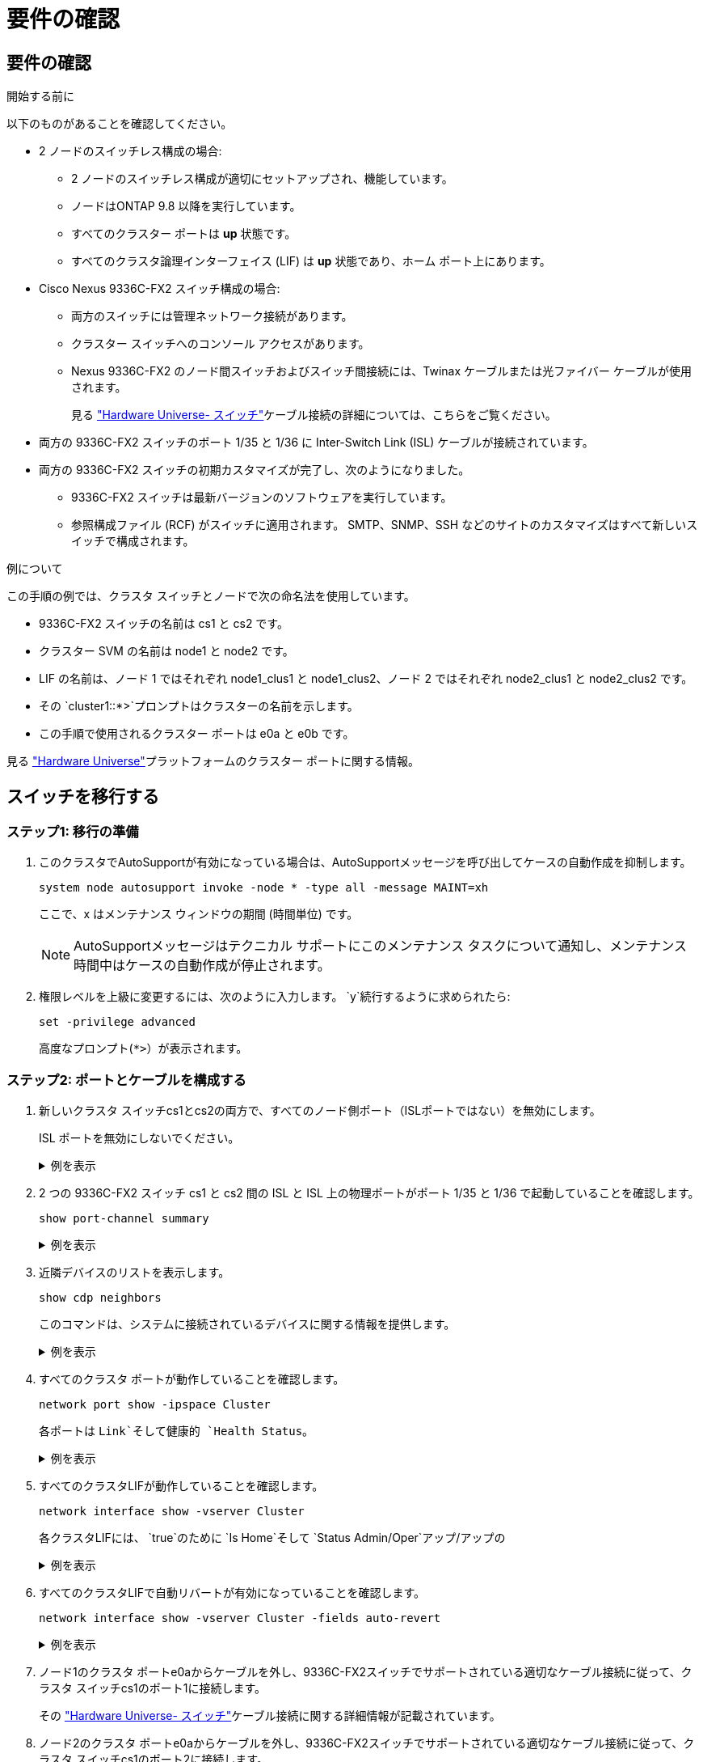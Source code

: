 = 要件の確認
:allow-uri-read: 




== 要件の確認

.開始する前に
以下のものがあることを確認してください。

* 2 ノードのスイッチレス構成の場合:
+
** 2 ノードのスイッチレス構成が適切にセットアップされ、機能しています。
** ノードはONTAP 9.8 以降を実行しています。
** すべてのクラスター ポートは *up* 状態です。
** すべてのクラスタ論理インターフェイス (LIF) は *up* 状態であり、ホーム ポート上にあります。


* Cisco Nexus 9336C-FX2 スイッチ構成の場合:
+
** 両方のスイッチには管理ネットワーク接続があります。
** クラスター スイッチへのコンソール アクセスがあります。
** Nexus 9336C-FX2 のノード間スイッチおよびスイッチ間接続には、Twinax ケーブルまたは光ファイバー ケーブルが使用されます。
+
見る https://hwu.netapp.com/SWITCH/INDEX["Hardware Universe- スイッチ"^]ケーブル接続の詳細については、こちらをご覧ください。



* 両方の 9336C-FX2 スイッチのポート 1/35 と 1/36 に Inter-Switch Link (ISL) ケーブルが接続されています。
* 両方の 9336C-FX2 スイッチの初期カスタマイズが完了し、次のようになりました。
+
** 9336C-FX2 スイッチは最新バージョンのソフトウェアを実行しています。
** 参照構成ファイル (RCF) がスイッチに適用されます。  SMTP、SNMP、SSH などのサイトのカスタマイズはすべて新しいスイッチで構成されます。




.例について
この手順の例では、クラスタ スイッチとノードで次の命名法を使用しています。

* 9336C-FX2 スイッチの名前は cs1 と cs2 です。
* クラスター SVM の名前は node1 と node2 です。
* LIF の名前は、ノード 1 ではそれぞれ node1_clus1 と node1_clus2、ノード 2 ではそれぞれ node2_clus1 と node2_clus2 です。
* その `cluster1::*>`プロンプトはクラスターの名前を示します。
* この手順で使用されるクラスター ポートは e0a と e0b です。


見る https://hwu.netapp.com["Hardware Universe"^]プラットフォームのクラスター ポートに関する情報。



== スイッチを移行する



=== ステップ1: 移行の準備

. このクラスタでAutoSupportが有効になっている場合は、AutoSupportメッセージを呼び出してケースの自動作成を抑制します。
+
`system node autosupport invoke -node * -type all -message MAINT=xh`

+
ここで、x はメンテナンス ウィンドウの期間 (時間単位) です。

+

NOTE: AutoSupportメッセージはテクニカル サポートにこのメンテナンス タスクについて通知し、メンテナンス時間中はケースの自動作成が停止されます。

. 権限レベルを上級に変更するには、次のように入力します。 `y`続行するように求められたら:
+
`set -privilege advanced`

+
高度なプロンプト(`*>`）が表示されます。





=== ステップ2: ポートとケーブルを構成する

. 新しいクラスタ スイッチcs1とcs2の両方で、すべてのノード側ポート（ISLポートではない）を無効にします。
+
ISL ポートを無効にしないでください。

+
.例を表示
[%collapsible]
====
次の例は、スイッチcs1でノード側のポート1～34が無効になっていることを示しています。

[listing]
----
cs1# config
Enter configuration commands, one per line. End with CNTL/Z.
cs1(config)# interface e1/1/1-4, e1/2/1-4, e1/3/1-4, e1/4/1-4, e1/5/1-4, e1/6/1-4, e1/7-34
cs1(config-if-range)# shutdown
----
====
. 2 つの 9336C-FX2 スイッチ cs1 と cs2 間の ISL と ISL 上の物理ポートがポート 1/35 と 1/36 で起動していることを確認します。
+
`show port-channel summary`

+
.例を表示
[%collapsible]
====
次の例は、スイッチ cs1 で ISL ポートが起動していることを示しています。

[listing]
----
cs1# show port-channel summary

Flags:  D - Down        P - Up in port-channel (members)
        I - Individual  H - Hot-standby (LACP only)
        s - Suspended   r - Module-removed
        b - BFD Session Wait
        S - Switched    R - Routed
        U - Up (port-channel)
        p - Up in delay-lacp mode (member)
        M - Not in use. Min-links not met
--------------------------------------------------------------------------------
Group Port-       Type     Protocol  Member Ports
      Channel
--------------------------------------------------------------------------------
1     Po1(SU)     Eth      LACP      Eth1/35(P)   Eth1/36(P)
----
次の例は、スイッチ cs2 で ISL ポートが起動していることを示しています。

[listing]
----
(cs2)# show port-channel summary

Flags:  D - Down        P - Up in port-channel (members)
        I - Individual  H - Hot-standby (LACP only)
        s - Suspended   r - Module-removed
        b - BFD Session Wait
        S - Switched    R - Routed
        U - Up (port-channel)
        p - Up in delay-lacp mode (member)
        M - Not in use. Min-links not met
--------------------------------------------------------------------------------
Group Port-       Type     Protocol  Member Ports
      Channel
--------------------------------------------------------------------------------
1     Po1(SU)     Eth      LACP      Eth1/35(P)   Eth1/36(P)
----
====
. 近隣デバイスのリストを表示します。
+
`show cdp neighbors`

+
このコマンドは、システムに接続されているデバイスに関する情報を提供します。

+
.例を表示
[%collapsible]
====
次の例は、スイッチcs1上の隣接デバイスを示しています。

[listing]
----
cs1# show cdp neighbors

Capability Codes: R - Router, T - Trans-Bridge, B - Source-Route-Bridge
                  S - Switch, H - Host, I - IGMP, r - Repeater,
                  V - VoIP-Phone, D - Remotely-Managed-Device,
                  s - Supports-STP-Dispute

Device-ID          Local Intrfce  Hldtme Capability  Platform      Port ID
cs2                Eth1/35        175    R S I s     N9K-C9336C    Eth1/35
cs2                Eth1/36        175    R S I s     N9K-C9336C    Eth1/36

Total entries displayed: 2
----
次の例は、スイッチcs2上の隣接デバイスを示しています。

[listing]
----
cs2# show cdp neighbors

Capability Codes: R - Router, T - Trans-Bridge, B - Source-Route-Bridge
                  S - Switch, H - Host, I - IGMP, r - Repeater,
                  V - VoIP-Phone, D - Remotely-Managed-Device,
                  s - Supports-STP-Dispute

Device-ID          Local Intrfce  Hldtme Capability  Platform      Port ID
cs1                Eth1/35        177    R S I s     N9K-C9336C    Eth1/35
cs1                Eth1/36        177    R S I s     N9K-C9336C    Eth1/36

Total entries displayed: 2
----
====
. すべてのクラスタ ポートが動作していることを確認します。
+
`network port show -ipspace Cluster`

+
各ポートは `Link`そして健康的 `Health Status`。

+
.例を表示
[%collapsible]
====
[listing]
----
cluster1::*> network port show -ipspace Cluster

Node: node1

                                                  Speed(Mbps) Health
Port      IPspace      Broadcast Domain Link MTU  Admin/Oper  Status
--------- ------------ ---------------- ---- ---- ----------- --------
e0a       Cluster      Cluster          up   9000  auto/10000 healthy
e0b       Cluster      Cluster          up   9000  auto/10000 healthy

Node: node2

                                                  Speed(Mbps) Health
Port      IPspace      Broadcast Domain Link MTU  Admin/Oper  Status
--------- ------------ ---------------- ---- ---- ----------- --------
e0a       Cluster      Cluster          up   9000  auto/10000 healthy
e0b       Cluster      Cluster          up   9000  auto/10000 healthy

4 entries were displayed.
----
====
. すべてのクラスタLIFが動作していることを確認します。
+
`network interface show -vserver Cluster`

+
各クラスタLIFには、 `true`のために `Is Home`そして `Status Admin/Oper`アップ/アップの

+
.例を表示
[%collapsible]
====
[listing]
----
cluster1::*> network interface show -vserver Cluster

            Logical    Status     Network            Current       Current Is
Vserver     Interface  Admin/Oper Address/Mask       Node          Port    Home
----------- ---------- ---------- ------------------ ------------- ------- -----
Cluster
            node1_clus1  up/up    169.254.209.69/16  node1         e0a     true
            node1_clus2  up/up    169.254.49.125/16  node1         e0b     true
            node2_clus1  up/up    169.254.47.194/16  node2         e0a     true
            node2_clus2  up/up    169.254.19.183/16  node2         e0b     true
4 entries were displayed.
----
====
. すべてのクラスタLIFで自動リバートが有効になっていることを確認します。
+
`network interface show -vserver Cluster -fields auto-revert`

+
.例を表示
[%collapsible]
====
[listing]
----
cluster1::*> network interface show -vserver Cluster -fields auto-revert

          Logical
Vserver   Interface     Auto-revert
--------- ------------- ------------
Cluster
          node1_clus1   true
          node1_clus2   true
          node2_clus1   true
          node2_clus2   true

4 entries were displayed.
----
====
. ノード1のクラスタ ポートe0aからケーブルを外し、9336C-FX2スイッチでサポートされている適切なケーブル接続に従って、クラスタ スイッチcs1のポート1に接続します。
+
その https://hwu.netapp.com/SWITCH/INDEX["Hardware Universe- スイッチ"^]ケーブル接続に関する詳細情報が記載されています。

. ノード2のクラスタ ポートe0aからケーブルを外し、9336C-FX2スイッチでサポートされている適切なケーブル接続に従って、クラスタ スイッチcs1のポート2に接続します。
. クラスタ スイッチcs1のすべてのノード側ポートを有効にします。
+
.例を表示
[%collapsible]
====
次の例は、スイッチcs1でポート1/1～1/34が有効になっていることを示しています。

[listing]
----
cs1# config
Enter configuration commands, one per line. End with CNTL/Z.
cs1(config)# interface e1/1/1-4, e1/2/1-4, e1/3/1-4, e1/4/1-4, e1/5/1-4, e1/6/1-4, e1/7-34
cs1(config-if-range)# no shutdown
----
====
. すべてのクラスタLIFが起動し、動作しており、次のように表示されていることを確認します。 `true`のために `Is Home`:
+
`network interface show -vserver Cluster`

+
.例を表示
[%collapsible]
====
次の例は、ノード1とノード2のすべてのLIFが起動しており、 `Is Home`結果は真です:

[listing]
----
cluster1::*> network interface show -vserver Cluster

         Logical      Status     Network            Current     Current Is
Vserver  Interface    Admin/Oper Address/Mask       Node        Port    Home
-------- ------------ ---------- ------------------ ----------- ------- ----
Cluster
         node1_clus1  up/up      169.254.209.69/16  node1       e0a     true
         node1_clus2  up/up      169.254.49.125/16  node1       e0b     true
         node2_clus1  up/up      169.254.47.194/16  node2       e0a     true
         node2_clus2  up/up      169.254.19.183/16  node2       e0b     true

4 entries were displayed.
----
====
. クラスター内のノードのステータスに関する情報を表示します。
+
`cluster show`

+
.例を表示
[%collapsible]
====
次の例は、クラスタ内のノードの健全性と参加資格に関する情報を表示します。

[listing]
----
cluster1::*> cluster show

Node                 Health  Eligibility   Epsilon
-------------------- ------- ------------  ------------
node1                true    true          false
node2                true    true          false

2 entries were displayed.
----
====
. ノード1のクラスタ ポートe0bからケーブルを外し、9336C-FX2スイッチでサポートされている適切なケーブル接続に従って、クラスタ スイッチcs2のポート1に接続します。
. ノード2のクラスタ ポートe0bからケーブルを外し、9336C-FX2スイッチでサポートされている適切なケーブル接続に従って、クラスタ スイッチcs2のポート2に接続します。
. クラスタ スイッチcs2のすべてのノード側ポートを有効にします。
+
.例を表示
[%collapsible]
====
次の例は、スイッチcs2でポート1/1～1/34が有効になっていることを示しています。

[listing]
----
cs2# config
Enter configuration commands, one per line. End with CNTL/Z.
cs2(config)# interface e1/1/1-4, e1/2/1-4, e1/3/1-4, e1/4/1-4, e1/5/1-4, e1/6/1-4, e1/7-34
cs2(config-if-range)# no shutdown
----
====
. すべてのクラスタ ポートが動作していることを確認します。
+
`network port show -ipspace Cluster`

+
.例を表示
[%collapsible]
====
次の例は、ノード 1 とノード 2 のすべてのクラスター ポートが稼働していることを示しています。

[listing]
----
cluster1::*> network port show -ipspace Cluster

Node: node1
                                                                       Ignore
                                                  Speed(Mbps) Health   Health
Port      IPspace      Broadcast Domain Link MTU  Admin/Oper  Status   Status
--------- ------------ ---------------- ---- ---- ----------- -------- ------
e0a       Cluster      Cluster          up   9000  auto/10000 healthy  false
e0b       Cluster      Cluster          up   9000  auto/10000 healthy  false

Node: node2
                                                                       Ignore
                                                  Speed(Mbps) Health   Health
Port      IPspace      Broadcast Domain Link MTU  Admin/Oper  Status   Status
--------- ------------ ---------------- ---- ---- ----------- -------- ------
e0a       Cluster      Cluster          up   9000  auto/10000 healthy  false
e0b       Cluster      Cluster          up   9000  auto/10000 healthy  false

4 entries were displayed.
----
====




=== ステップ3: 構成を確認する

. すべてのインターフェースがtrueと表示されていることを確認します `Is Home`:
+
`network interface show -vserver Cluster`

+

NOTE: 完了するまでに数分かかる場合があります。

+
.例を表示
[%collapsible]
====
次の例は、ノード1とノード2のすべてのLIFが起動しており、 `Is Home`結果は真です:

[listing]
----
cluster1::*> network interface show -vserver Cluster

          Logical      Status     Network            Current    Current Is
Vserver   Interface    Admin/Oper Address/Mask       Node       Port    Home
--------- ------------ ---------- ------------------ ---------- ------- ----
Cluster
          node1_clus1  up/up      169.254.209.69/16  node1      e0a     true
          node1_clus2  up/up      169.254.49.125/16  node1      e0b     true
          node2_clus1  up/up      169.254.47.194/16  node2      e0a     true
          node2_clus2  up/up      169.254.19.183/16  node2      e0b     true

4 entries were displayed.
----
====
. 両方のノードが各スイッチにそれぞれ 1 つの接続を持っていることを確認します。
+
`show cdp neighbors`

+
.例を表示
[%collapsible]
====
次の例は、両方のスイッチの適切な結果を示しています。

[listing]
----
(cs1)# show cdp neighbors

Capability Codes: R - Router, T - Trans-Bridge, B - Source-Route-Bridge
                  S - Switch, H - Host, I - IGMP, r - Repeater,
                  V - VoIP-Phone, D - Remotely-Managed-Device,
                  s - Supports-STP-Dispute

Device-ID          Local Intrfce  Hldtme Capability  Platform      Port ID
node1              Eth1/1         133    H           FAS2980       e0a
node2              Eth1/2         133    H           FAS2980       e0a
cs2                Eth1/35        175    R S I s     N9K-C9336C    Eth1/35
cs2                Eth1/36        175    R S I s     N9K-C9336C    Eth1/36

Total entries displayed: 4

(cs2)# show cdp neighbors

Capability Codes: R - Router, T - Trans-Bridge, B - Source-Route-Bridge
                  S - Switch, H - Host, I - IGMP, r - Repeater,
                  V - VoIP-Phone, D - Remotely-Managed-Device,
                  s - Supports-STP-Dispute

Device-ID          Local Intrfce  Hldtme Capability  Platform      Port ID
node1              Eth1/1         133    H           FAS2980       e0b
node2              Eth1/2         133    H           FAS2980       e0b
cs1                Eth1/35        175    R S I s     N9K-C9336C    Eth1/35
cs1                Eth1/36        175    R S I s     N9K-C9336C    Eth1/36

Total entries displayed: 4
----
====
. クラスター内で検出されたネットワーク デバイスに関する情報を表示します。
+
`network device-discovery show -protocol cdp`

+
.例を表示
[%collapsible]
====
[listing]
----
cluster1::*> network device-discovery show -protocol cdp
Node/       Local  Discovered
Protocol    Port   Device (LLDP: ChassisID)  Interface         Platform
----------- ------ ------------------------- ----------------  ----------------
node2      /cdp
            e0a    cs1                       0/2               N9K-C9336C
            e0b    cs2                       0/2               N9K-C9336C
node1      /cdp
            e0a    cs1                       0/1               N9K-C9336C
            e0b    cs2                       0/1               N9K-C9336C

4 entries were displayed.
----
====
. 設定が無効になっていることを確認します。
+
`network options switchless-cluster show`

+

NOTE: コマンドが完了するまでに数分かかる場合があります。3分間の有効期間が終了することを通知するアナウンスが表示されるまで待ちます。

+
.例を表示
[%collapsible]
====
次の例の false 出力は、構成設定が無効になっていることを示しています。

[listing]
----
cluster1::*> network options switchless-cluster show
Enable Switchless Cluster: false
----
====
. クラスター内のノード メンバーのステータスを確認します。
+
`cluster show`

+
.例を表示
[%collapsible]
====
次の例は、クラスタ内のノードの正常性と適格性に関する情報を示します。

[listing]
----
cluster1::*> cluster show

Node                 Health  Eligibility   Epsilon
-------------------- ------- ------------  --------
node1                true    true          false
node2                true    true          false
----
====
. リモート クラスタ インターフェイスの接続を確認します。


[role="tabbed-block"]
====
.ONTAP 9.9.1以降
--
使用することができます `network interface check cluster-connectivity`クラスター接続のアクセシビリティ チェックを開始し、詳細を表示するコマンド:

`network interface check cluster-connectivity start`そして `network interface check cluster-connectivity show`

[listing, subs="+quotes"]
----
cluster1::*> *network interface check cluster-connectivity start*
----
*注意:* 実行する前に数秒待ってください `show`詳細を表示するコマンド。

[listing, subs="+quotes"]
----
cluster1::*> *network interface check cluster-connectivity show*
                                  Source           Destination      Packet
Node   Date                       LIF              LIF              Loss
------ -------------------------- ---------------- ---------------- -----------
node1
       3/5/2022 19:21:18 -06:00   node1_clus2      node2-clus1      none
       3/5/2022 19:21:20 -06:00   node1_clus2      node2_clus2      none
node2
       3/5/2022 19:21:18 -06:00   node2_clus2      node1_clus1      none
       3/5/2022 19:21:20 -06:00   node2_clus2      node1_clus2      none
----
--
.ONTAPのすべてのリリース
--
すべてのONTAPリリースでは、 `cluster ping-cluster -node <name>`接続を確認するコマンド:

`cluster ping-cluster -node <name>`

[listing, subs="+quotes"]
----
cluster1::*> *cluster ping-cluster -node local*
Host is node2
Getting addresses from network interface table...
Cluster node1_clus1 169.254.209.69 node1 e0a
Cluster node1_clus2 169.254.49.125 node1 e0b
Cluster node2_clus1 169.254.47.194 node2 e0a
Cluster node2_clus2 169.254.19.183 node2 e0b
Local = 169.254.47.194 169.254.19.183
Remote = 169.254.209.69 169.254.49.125
Cluster Vserver Id = 4294967293
Ping status:

Basic connectivity succeeds on 4 path(s)
Basic connectivity fails on 0 path(s)

Detected 9000 byte MTU on 4 path(s):
Local 169.254.47.194 to Remote 169.254.209.69
Local 169.254.47.194 to Remote 169.254.49.125
Local 169.254.19.183 to Remote 169.254.209.69
Local 169.254.19.183 to Remote 169.254.49.125
Larger than PMTU communication succeeds on 4 path(s)
RPC status:
2 paths up, 0 paths down (tcp check)
2 paths up, 0 paths down (udp check)
----
--
====
. [[step7]] 権限レベルを管理者に戻します。
+
`set -privilege admin`

. ONTAP 9.8 以降では、次のコマンドを使用して、スイッチ関連のログ ファイルを収集するためのイーサネット スイッチ ヘルス モニタ ログ収集機能を有効にします。
+
`system switch ethernet log setup-password`そして `system switch ethernet log enable-collection`

+
.例を表示
[%collapsible]
====
[listing]
----
cluster1::*> system switch ethernet log setup-password
Enter the switch name: <return>
The switch name entered is not recognized.
Choose from the following list:
cs1
cs2

cluster1::*> system switch ethernet log setup-password

Enter the switch name: cs1
RSA key fingerprint is e5:8b:c6:dc:e2:18:18:09:36:63:d9:63:dd:03:d9:cc
Do you want to continue? {y|n}::[n] y

Enter the password: <enter switch password>
Enter the password again: <enter switch password>

cluster1::*> system switch ethernet log setup-password

Enter the switch name: cs2
RSA key fingerprint is 57:49:86:a1:b9:80:6a:61:9a:86:8e:3c:e3:b7:1f:b1
Do you want to continue? {y|n}:: [n] y

Enter the password: <enter switch password>
Enter the password again: <enter switch password>

cluster1::*> system switch ethernet log enable-collection

Do you want to enable cluster log collection for all nodes in the cluster?
{y|n}: [n] y

Enabling cluster switch log collection.

cluster1::*>
----
====
+

NOTE: 上記のコマンドからエラーが返される場合は、NetAppサポートにお問い合わせください。

. ONTAPリリース 9.5P16、9.6P12、および 9.7P10 以降のパッチ リリースでは、次のコマンドを使用して、スイッチ関連のログ ファイルを収集するためのイーサネット スイッチ ヘルス モニタ ログ収集機能を有効にします。
+
`system cluster-switch log setup-password`そして `system cluster-switch log enable-collection`

+
.例を表示
[%collapsible]
====
[listing]
----
cluster1::*> system cluster-switch log setup-password
Enter the switch name: <return>
The switch name entered is not recognized.
Choose from the following list:
cs1
cs2

cluster1::*> system cluster-switch log setup-password

Enter the switch name: cs1
RSA key fingerprint is e5:8b:c6:dc:e2:18:18:09:36:63:d9:63:dd:03:d9:cc
Do you want to continue? {y|n}::[n] y

Enter the password: <enter switch password>
Enter the password again: <enter switch password>

cluster1::*> system cluster-switch log setup-password

Enter the switch name: cs2
RSA key fingerprint is 57:49:86:a1:b9:80:6a:61:9a:86:8e:3c:e3:b7:1f:b1
Do you want to continue? {y|n}:: [n] y

Enter the password: <enter switch password>
Enter the password again: <enter switch password>

cluster1::*> system cluster-switch log enable-collection

Do you want to enable cluster log collection for all nodes in the cluster?
{y|n}: [n] y

Enabling cluster switch log collection.

cluster1::*>
----
====
+

NOTE: 上記のコマンドからエラーが返される場合は、NetAppサポートにお問い合わせください。

. 自動ケース作成を抑制した場合は、 AutoSupportメッセージを呼び出して再度有効にします。
+
`system node autosupport invoke -node * -type all -message MAINT=END`


